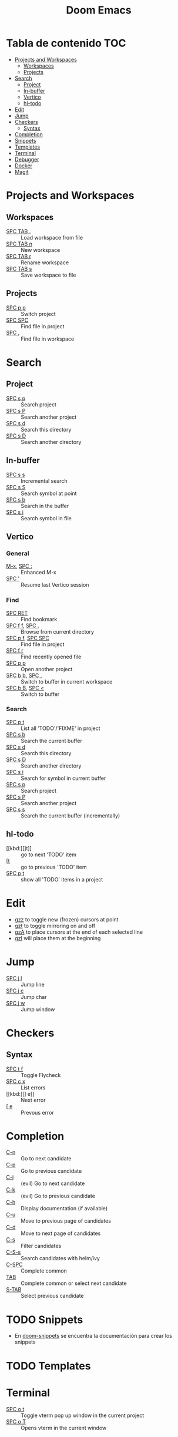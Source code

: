 #+title: Doom Emacs

* Tabla de contenido :TOC:
- [[#projects-and-workspaces][Projects and Workspaces]]
  - [[#workspaces][Workspaces]]
  - [[#projects][Projects]]
- [[#search][Search]]
  - [[#project][Project]]
  - [[#in-buffer][In-buffer]]
  - [[#vertico][Vertico]]
  - [[#hl-todo][hl-todo]]
- [[#edit][Edit]]
- [[#jump][Jump]]
- [[#checkers][Checkers]]
  - [[#syntax][Syntax]]
- [[#completion][Completion]]
- [[#snippets][Snippets]]
- [[#templates][Templates]]
- [[#terminal][Terminal]]
- [[#debugger][Debugger]]
- [[#docker][Docker]]
- [[#magit][Magit]]

* Projects and Workspaces
** Workspaces
- [[kbd:][SPC TAB .]] :: Load workspace from file
- [[kbd:][SPC TAB n]] :: New workspace
- [[kbd:][SPC TAB r]] :: Rename workspace
- [[kbd:][SPC TAB s]] :: Save workspace to file
** Projects
- [[kbd:][SPC p p]] :: Switch project
- [[kbd:][SPC SPC]] :: Find file in project
- [[kbd:][SPC ,]]   :: Find file in workspace
* Search
** Project
- [[kbd:][SPC s p]] :: Search project
- [[kbd:][SPC s P]] :: Search another project
- [[kbd:][SPC s d]] :: Search this directory
- [[kbd:][SPC s D]] :: Search another directory
** In-buffer
- [[kbd:][SPC s s]] :: Incremental search
- [[kbd:][SPC s S]] :: Search symbol at point
- [[kbd:][SPC s b]] :: Search in the buffer
- [[kbd:][SPC s i]] :: Search symbol in file
** Vertico
*** General
- [[kbd:][M-x]], [[kbd:][SPC :]] :: Enhanced M-x
- [[kbd:][SPC ']]      :: Resume last Vertico session
*** Find
- [[kbd:][SPC RET]]          :: Find bookmark
- [[kbd:][SPC f f]], [[kbd:][SPC .]]   :: Browse from current directory
- [[kbd:][SPC p f]], [[kbd:][SPC SPC]] :: Find file in project
- [[kbd:][SPC f r]]          :: Find recently opened file
- [[kbd:][SPC p p]]          :: Open another project
- [[kbd:][SPC b b]], [[kbd:][SPC ,]]   :: Switch to buffer in current workspace
- [[kbd:][SPC b B]], [[kbd:][SPC <]]   :: Switch to buffer
*** Search
- [[kbd:][SPC p t]] :: List all 'TODO'/'FIXME' in project
- [[kbd:][SPC s b]] :: Search the current buffer
- [[kbd:][SPC s d]] :: Search this directory
- [[kbd:][SPC s D]] :: Search another directory
- [[kbd:][SPC s i]] :: Search for symbol in current buffer
- [[kbd:][SPC s p]] :: Search project
- [[kbd:][SPC s P]] :: Search another project
- [[kbd:][SPC s s]] :: Search the current buffer (incrementally)
** hl-todo
- [[kbd:][]t]]      :: go to next 'TODO' item
- [[kbd:][[t]]      :: go to previous 'TODO' item
- [[kbd:][SPC p t]] :: show all 'TODO' items in a project
* Edit
- [[kbd:][gzz]] to toggle new (frozen) cursors at point
- [[kbd:][gzt]] to toggle mirroring on and off
- [[kbd:][gzA]] to place cursors at the end of each selected line
- [[kbd:][gzI]] will place them at the beginning
* Jump
- [[kbd:][SPC j l]] :: Jump line
- [[kbd:][SPC j c]] :: Jump char
- [[kbd:][SPC j w]] :: Jump window
* Checkers
** Syntax
- [[kbd:][SPC t f]] :: Toggle Flycheck
- [[kbd:][SPC c x]] :: List errors
- [[kbd:][] e]]     :: Next error
- [[kbd:][[ e]]     :: Prevous error
* Completion
- [[kbd:][C-n]]   :: Go to next candidate
- [[kbd:][C-p]]   :: Go to previous candidate
- [[kbd:][C-j]]   :: (evil) Go to next candidate
- [[kbd:][C-k]]   :: (evil) Go to previous candidate
- [[kbd:][C-h]]   :: Display documentation (if available)
- [[kbd:][C-u]]   :: Move to previous page of candidates
- [[kbd:][C-d]]   :: Move to next page of candidates
- [[kbd:][C-s]]   :: Filter candidates
- [[kbd:][C-S-s]] :: Search candidates with helm/ivy
- [[kbd:][C-SPC]] :: Complete common
- [[kbd:][TAB]]   :: Complete common or select next candidate
- [[kbd:][S-TAB]] :: Select previous candidate
* TODO Snippets
- En [[https://github.com/doomemacs/snippets][doom-snippets]] se encuentra la documentación para crear los snippets
* TODO Templates
* Terminal
- [[kbd:][SPC o t]] :: Toggle vterm pop up window in the current project
- [[kbd:][SPC o T]] :: Opens vterm in the current window
* TODO Debugger
* TODO Docker
* Magit
- Visitar la [[https://magit.vc/][documentación]] oficial para mayor información
- [[kbd:][SPC g g]] :: Start magit
- [[kbd:][s]]       :: Stage file at point
- [[kbd:][u]]       :: Unstage file at point
- [[kbd:][h]]       :: Help
- [[kbd:][g]]       :: Refreshes the status buffer

